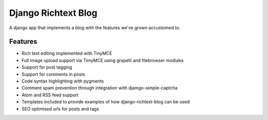 ====================
Django Richtext Blog
====================

A django app that implements a blog with the features we've grown accustomed
to.

Features
========

* Rich text editing implemented with TinyMCE
* Full image upload support via TimyMCE using grapelli and filebrowser modules
* Support for post tagging
* Support for comments in posts
* Code syntax highlighting with pygments
* Comment spam prevention through integration with djamgo-simple-captcha
* Atom and RSS feed support
* Templates included to provide examples of how django-richtext-blog can be
  used
* SEO optimised urls for posts and tags
